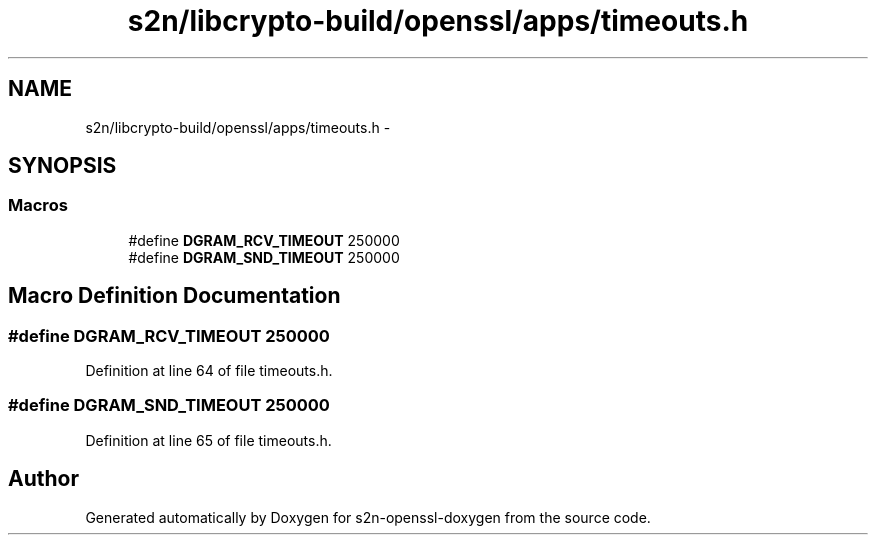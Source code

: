 .TH "s2n/libcrypto-build/openssl/apps/timeouts.h" 3 "Thu Jun 30 2016" "s2n-openssl-doxygen" \" -*- nroff -*-
.ad l
.nh
.SH NAME
s2n/libcrypto-build/openssl/apps/timeouts.h \- 
.SH SYNOPSIS
.br
.PP
.SS "Macros"

.in +1c
.ti -1c
.RI "#define \fBDGRAM_RCV_TIMEOUT\fP   250000"
.br
.ti -1c
.RI "#define \fBDGRAM_SND_TIMEOUT\fP   250000"
.br
.in -1c
.SH "Macro Definition Documentation"
.PP 
.SS "#define DGRAM_RCV_TIMEOUT   250000"

.PP
Definition at line 64 of file timeouts\&.h\&.
.SS "#define DGRAM_SND_TIMEOUT   250000"

.PP
Definition at line 65 of file timeouts\&.h\&.
.SH "Author"
.PP 
Generated automatically by Doxygen for s2n-openssl-doxygen from the source code\&.
